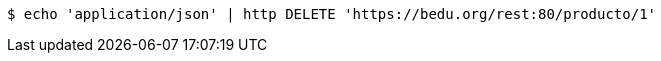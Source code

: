 [source,bash]
----
$ echo 'application/json' | http DELETE 'https://bedu.org/rest:80/producto/1'
----